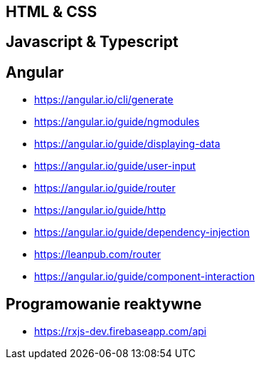 == HTML & CSS

== Javascript & Typescript

== Angular
* https://angular.io/cli/generate
* https://angular.io/guide/ngmodules
* https://angular.io/guide/displaying-data
* https://angular.io/guide/user-input
* https://angular.io/guide/router
* https://angular.io/guide/http
* https://angular.io/guide/dependency-injection
* https://leanpub.com/router
* https://angular.io/guide/component-interaction

== Programowanie reaktywne
* https://rxjs-dev.firebaseapp.com/api
